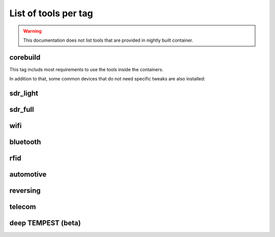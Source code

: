 .. _tools_per_tag:

List of tools per tag
=====================

.. warning::

	This documentation does not list tools that are provided in nightly built container.

corebuild
---------

This tag includs most requirements to use the tools inside the containers.

In addition to that, some common devices that do not need specific tweaks are also installed:

.. csv-table:: Installed tools for corebuild tag
   :file: tools_for_corebuild.csv
   :header-rows: 1
   :class: longtable


sdr_light
---------

.. csv-table:: Installed tools for sdr_light tag
   :file: tools_for_sdr_light.csv
   :header-rows: 1
   :class: longtable


sdr_full
---------

.. csv-table:: Installed tools for sdr_full tag
   :file: tools_for_sdr_full.csv
   :header-rows: 1
   :class: longtable


wifi
----

.. csv-table:: Installed tools for wifi tag
   :file: tools_for_wifi.csv
   :header-rows: 1
   :class: longtable


bluetooth
----------

.. csv-table:: Installed tools for bluetooth tag
   :file: tools_for_bluetooth.csv
   :header-rows: 1
   :class: longtable


rfid
----------

.. csv-table:: Installed tools for rfid tag
   :file: tools_for_rfid.csv
   :header-rows: 1
   :class: longtable


automotive
---------

.. csv-table:: Installed tools for automotive tag
   :file: tools_for_automotive.csv
   :header-rows: 1
   :class: longtable


reversing
---------

.. csv-table:: Installed tools for reversing tag
   :file: tools_for_reversing.csv
   :header-rows: 1
   :class: longtable

telecom
---------

.. csv-table:: Installed tools for telecom tag
   :file: tools_for_telecom.csv
   :header-rows: 1
   :class: longtable

deep TEMPEST (beta)
-------------------

.. csv-table:: Installed tools for deeptempest tag
   :file: tools_for_deeptempest.csv
   :header-rows: 1
   :class: longtable

